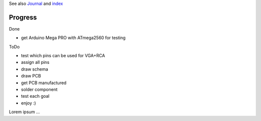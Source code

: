 .. vim: set ft=rst showbreak=»\  noexpandtab fileencoding=utf-8 nomodified   wrap textwidth=0 foldmethod=marker foldmarker={{{,}}} foldcolumn=4 ruler showcmd lcs=tab\:|- list tabstop=8 noexpandtab nosmarttab softtabstop=0 shiftwidth=0 linebreak  

See also `Journal <Journal.rst>`__ and `index <README.rst>`__

Progress
--------------------------------------------------------------------------------

Done

- get Arduino Mega PRO with ATmega2560 for testing

ToDo

- test which pins can be used for VGA+RCA
- assign all pins
- draw schema
- draw PCB
- get PCB manufactured
- solder component
- test each goal
- enjoy :)


Lorem ipsum ...

